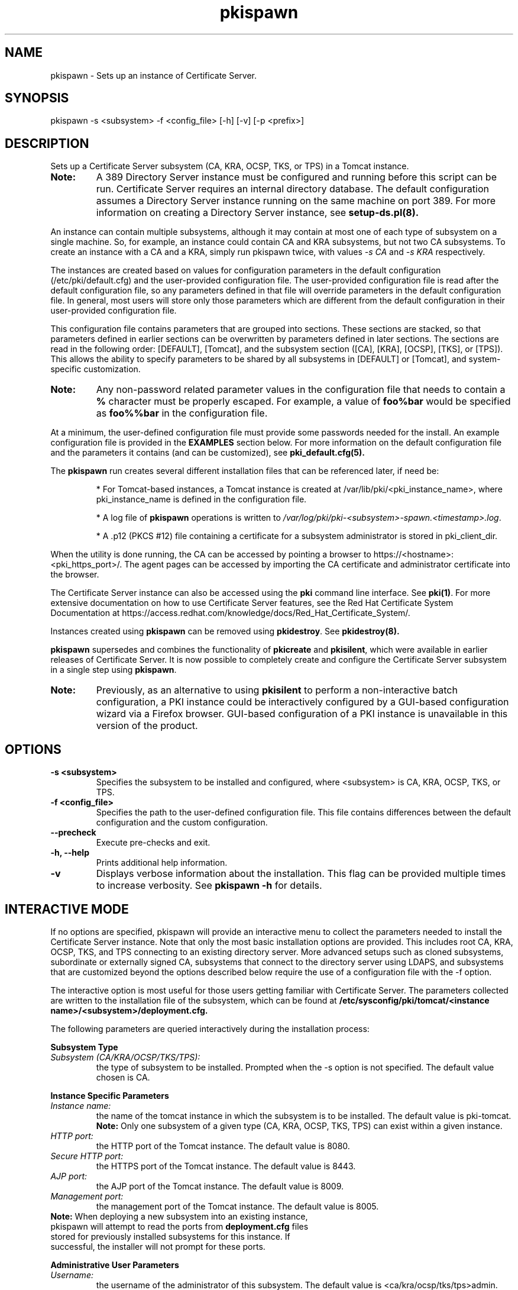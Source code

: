 .\" First parameter, NAME, should be all caps
.\" Second parameter, SECTION, should be 1-8, maybe w/ subsection
.\" other parameters are allowed: see man(7), man(1)
.TH pkispawn 8 "December 13, 2012" "version 1.0" "PKI Instance Creation Utility" Ade Lee
.\" Please adjust this date whenever revising the man page.
.\"
.\" Some roff macros, for reference:
.\" .nh        disable hyphenation
.\" .hy        enable hyphenation
.\" .ad l      left justify
.\" .ad b      justify to both left and right margins
.\" .nf        disable filling
.\" .fi        enable filling
.\" .br        insert line break
.\" .sp <n>    insert n+1 empty lines
.\" for man page specific macros, see man(7)
.SH NAME
pkispawn \- Sets up an instance of Certificate Server.

.SH SYNOPSIS
pkispawn \-s <subsystem> \-f <config_file> [\-h] [\-v] [\-p <prefix>]

.SH DESCRIPTION
Sets up a Certificate Server subsystem (CA, KRA, OCSP, TKS, or TPS) in a
Tomcat instance.
.TP
\fBNote:\fP 
A 389 Directory Server instance must be configured and running before this script can be run. Certificate Server requires an internal directory database. The default configuration assumes a Directory Server instance running on the same machine on port 389.  For more information on creating a Directory Server instance, see
.B setup-ds.pl(8).
.PP
An instance can contain multiple subsystems, although it may contain at most one of each type of subsystem on a single machine.  So, for example, an instance could contain CA and KRA subsystems,  but not two CA subsystems.  To create an instance with a CA and a KRA, simply run pkispawn twice, with values 
.I -s CA 
and 
.I -s KRA 
respectively.
.PP
The instances are created based on values for configuration parameters in the default configuration (/etc/pki/default.cfg) and the user-provided configuration file.  The user-provided configuration file is read after the default configuration file, so any parameters defined in that file will override parameters in the default configuration file.  In general, most users will store only those parameters which are different from the default configuration in their user-provided configuration file.
.PP
This configuration file contains parameters that are grouped into sections.
These sections are stacked, so that parameters defined in earlier sections can
be overwritten by parameters defined in later sections. The sections are read
in the following order: [DEFAULT], [Tomcat], and the subsystem section ([CA],
[KRA], [OCSP], [TKS], or [TPS]). This allows the ability to specify parameters
to be shared by all subsystems in [DEFAULT] or [Tomcat], and system-specific
customization.

.TP
\fBNote:\fP
Any non-password related parameter values in the configuration file that needs to contain a \fB%\fP character must be properly escaped.  For example, a value of \fBfoo%bar\fP would be specified as \fBfoo%%bar\fP in the configuration file.
.PP
At a minimum, the user-defined configuration file must provide some passwords needed for the install.  An example configuration file is provided in the 
.B EXAMPLES
section below.  For more information on the default configuration file and the parameters it contains (and can be customized), see
.B pki_default.cfg(5).
.PP
The \fBpkispawn\fP run creates several different installation files that can be referenced later, if need be:
.IP
* For Tomcat-based instances, a Tomcat instance is created at \fT/var/lib/pki/<pki_instance_name>\fP, where pki_instance_name is defined in the configuration file.  
.IP
* A log file of \fBpkispawn\fP operations is written to \fI/var/log/pki/pki-<subsystem>-spawn.<timestamp>.log\fP.  
.IP
* A .p12 (PKCS #12) file containing a certificate for a subsystem administrator is stored in pki_client_dir. 
.PP
When the utility is done running, the CA can be accessed by pointing a browser to https://<hostname>:<pki_https_port>/. The agent pages can be accessed by importing the CA certificate and administrator certificate into the browser. 
.PP
The Certificate Server instance can also be accessed using the \fBpki\fP command line interface.  See 
\fBpki(1)\fP. For more extensive documentation on how to use Certificate Server features, see the Red Hat Certificate System Documentation at https://access.redhat.com/knowledge/docs/Red_Hat_Certificate_System/.
.PP
Instances created using \fBpkispawn\fP can be removed using \fBpkidestroy\fP.  See
.BR pkidestroy(8).
.PP
\fBpkispawn\fP supersedes and combines the functionality of \fBpkicreate\fP and \fBpkisilent\fP, which were available in earlier releases of Certificate Server.  It is now possible to completely create and configure the Certificate Server subsystem in a single step using \fBpkispawn\fP.
.TP
\fBNote:\fP 
Previously, as an alternative to using \fBpkisilent\fP to perform a non-interactive batch configuration, a PKI instance could be interactively configured by a GUI-based configuration wizard via a Firefox browser.  GUI-based configuration of a PKI instance is unavailable in this version of the product.
.SH OPTIONS
.TP
.B -s <subsystem>
Specifies the subsystem to be installed and configured, where <subsystem> is CA, KRA, OCSP, TKS, or TPS.
.TP
.B -f <config_file>
Specifies the path to the user-defined configuration file.  This file contains differences between the default configuration and the custom configuration.
.TP
.B --precheck
Execute pre-checks and exit.
.TP
.B -h, --help
Prints additional help information.
.TP
.B -v
Displays verbose information about the installation.  This flag can be provided multiple times to increase verbosity.  See
.B pkispawn -h 
for details.

.SH INTERACTIVE MODE
.PP
If no options are specified, pkispawn will provide an interactive menu to
collect the parameters needed to install the Certificate Server instance.
Note that only the most basic installation options are provided. This
includes root CA, KRA, OCSP, TKS, and TPS connecting to an existing
directory server. More advanced setups such as cloned subsystems,
subordinate or externally signed CA, subsystems that connect to the
directory server using LDAPS, and subsystems that are customized beyond
the options described below require the use of a configuration file with
the \-f option.

.PP
The interactive option is most useful for those users getting familiar with Certificate Server.  The parameters collected are
written to the installation file of the subsystem, which can be found at \fB/etc/sysconfig/pki/tomcat/<instance name>/<subsystem>/deployment.cfg.\fP
.PP
The following parameters are queried interactively during the installation process:
.PP
\fBSubsystem Type\fP
.TP
\fISubsystem (CA/KRA/OCSP/TKS/TPS):\fP
the type of subsystem to be installed. Prompted when the \-s option is not specified.  The default value chosen is CA.
.PP
\fBInstance Specific Parameters\fP
.TP
\fIInstance name:\fP
the name of the tomcat instance in which the subsystem is to be installed. The default value is pki-tomcat.
.br
\fBNote:\fP Only one subsystem of a given type (CA, KRA, OCSP, TKS, TPS) can exist within a given instance.
.TP
\fIHTTP port:\fP
the HTTP port of the Tomcat instance. The default value is 8080.
.TP
\fISecure HTTP port:\fP
the HTTPS port of the Tomcat instance. The default value is 8443.
.TP
\fIAJP port:\fP
the AJP port of the Tomcat instance. The default value is 8009.
.TP
\fIManagement port:\fP
the management port of the Tomcat instance. The default value is 8005.
.TP
\fBNote:\fP When deploying a new subsystem into an existing instance, pkispawn will attempt to read the ports from \fBdeployment.cfg\fP files stored for previously installed subsystems for this instance.  If successful, the installer will not prompt for these ports. 
.PP
\fBAdministrative User Parameters\fP
.TP
\fIUsername:\fP
the username of the administrator of this subsystem. The default value is <ca/kra/ocsp/tks/tps>admin.
.TP
\fIPassword:\fP
password for the administrator user.
.TP
\fIImport certificate:\fP
An optional parameter that can be used to import an already available CA admin certificate into this instance.
.TP
\fIExport certificate:\fP
setup the path where the admin certificate of this <subsystem> should be stored. The default value is $HOME/.dogtag/pki-tomcat/<ca/kra/ocsp/tks/tps>_admin.cert.
.PP
\fBDirectory Server Parameters\fP
.TP
\fIHostname:\fP
Hostname of the directory server instance.  The default value is the hostname of the system.
.TP
\fIUse a secure LDAPS connection?\fP
Answering yes to this question will cause prompts for \fISecure LDAPS Port:\fP and \fIDirectory Server CA certificate pem file:\fP.  Answering no to this question will cause a prompt for \fILDAP Port\fP.  The initial default value for this question is no.
.TP
\fISecure LDAPS Port:\fP
Secure LDAPS port for the directory server instance. The default value is 636.
.TP
\fIDirectory Server CA certificate pem file:\fP
The fully-qualified path including the filename of the file which contains an exported copy of the Directory Server's CA certificate (e. g. - $HOME/dscacert.pem).  This file must exist prior to \fBpkispawn\fP being able to utilize it.  For details on creation of this file see the
.B EXAMPLES
section below entitled
.B Installing a CA connecting securely to a Directory Server via LDAPS.
.
.TP
\fILDAP Port:\fP
LDAP port for the directory server instance. The default value is 389.
.TP
\fIBase DN:\fP
the Base DN to be used for the internal database for this subsystem. The default value is o=pki-tomcat-<subsystem>.
.TP
\fIBind DN:\fP
the bind DN required to connect for the directory server. This user must have sufficient permissions to install the required schema and database.  The default value is cn=Directory Manager.
.TP
\fIPassword:\fP
password for the bind DN.
.PP
\fBSecurity Domain Parameters\fP
.TP
\fIName:\fP
the name of the security domain. Required only if installing a root CA. Default value: <DNS domain name> Security Domain.
.TP
\fIHostname:\fP
the hostname for the security domain CA. Required only for non-CA subsystems. The default value is the hostname of this system.
.TP
\fISecure HTTP port:\fP
the https port for the security domain. Required only for non-CA subsystems. The default value is 8443.
.TP
\fIUsername:\fP
the username of the security domain administrator of the CA. Required only for non-CA subsystems. The default value is caadmin.
.TP
\fIPassword:\fP
password for the security domain administrator. Required for all subsystems that are not root CAs.

.SH PRE-CHECK MODE
.PP
This option is only available when pkispawn is invoked in a non-interactive mode.
When the \fB--precheck\fP option is provided, a set of basic tests are performed to
ensure that the parameters provided to pkispawn are valid and consistent.

pkispawn will then exit with an exit code of 0 on success, or 1 on failure.  This
mode can be used to perform basic tests prior to doing any actual installation of
the Certificate Server instance.

Flags are available to disable specific tests.  For instance, one might want to
disable validation of the credentials for the internal database user if the
directory server instance has not yet been created.

See \fB pki_default.cfg(5) \fP for more details about available flags.

.SH EXAMPLES

.SS Installing a root CA
.BR
.PP
To install a root CA in a new instance execute the following command:

.IP
\x'-1'\fBpkispawn \-s CA \-f myconfig.txt\fR

.PP
where \fImyconfig.txt\fP contains the following text:

.IP
.nf
[DEFAULT]
pki_admin_password=\fISecret123\fP
pki_client_pkcs12_password=\fISecret123\fP
pki_ds_password=\fISecret123\fP
.fi

.PP
Prior to running this command, a Directory Server instance should be created
and running. This command assumes that the Directory Server instance is using
its default configuration:

.IP
* Installed on the local machine

.IP
* Listening on port 389 

.IP
* The user is cn=Directory Manager, with the password specified in pki_ds_password

.PP
This invocation of \fBpkispawn\fP creates a Tomcat instance containing a CA
running on the local machine with secure port 8443 and unsecure port 8080.
To access this CA, simply point a browser to https://<hostname>:8443.

.PP
The instance name (defined by pki_instance_name) is pki-tomcat, and it is
located at \fI/var/lib/pki/pki-tomcat\fP. Logs for the instance are located
at \fI/var/log/pki/pki-tomcat\fP, and an installation log is written to
\fI/var/log/pki/pki-<subsystem>-spawn.<timestamp>.log\fP.

.PP
A PKCS #12 file containing the administrator certificate is created in
\fI$HOME/.dogtag/pki-tomcat\fP. This PKCS #12 file uses the password
designated by pki_client_pkcs12_password in the configuration file.

.PP
To access the agent pages, first import the CA certificate by accessing the CA
End Entity Pages and clicking on the Retrieval Tab. Be sure to trust the CA
certificate. Then, import the administrator certificate in the PKCS #12 file.

.SS Installing a root CA using ECC
.BR
.PP
To install a root CA in a new instance using ECC execute the following command:

.IP
\x'-1'\fBpkispawn \-s CA \-f myconfig.txt\fR

.PP
where \fImyconfig.txt\fP contains the following text:

.IP
.nf
[DEFAULT]
pki_admin_password=\fISecret123\fP
pki_admin_keysize=nistp256
pki_admin_key_type=ecc
pki_client_pkcs12_password=\fISecret123\fP
pki_ds_password=\fISecret123\fP
pki_ssl_server_key_algorithm=SHA256withEC
pki_ssl_server_key_size=nistp256
pki_ssl_server_key_type=ecc
pki_subsystem_key_algorithm=SHA256withEC
pki_subsystem_key_size=nistp256
pki_subsystem_key_type=ecc

[CA]
pki_ca_signing_key_algorithm=SHA256withEC
pki_ca_signing_key_size=nistp256
pki_ca_signing_key_type=ecc
pki_ca_signing_signing_algorithm=SHA256withEC
pki_ocsp_signing_key_algorithm=SHA256withEC
pki_ocsp_signing_key_size=nistp256
pki_ocsp_signing_key_type=ecc
pki_ocsp_signing_signing_algorithm=SHA256withEC
.fi

.PP
In order to utilize ECC, the SSL Server and Subsystem key algorithm, key size, and key type should be changed from SHA256withRSA --> SHA256withEC, 2048 --> nistp256, and rsa --> ecc, respectively.  To use an ECC admin key size and key type, the values should also be changed from 2048 --> nistp256, and rsa --> ecc.

.PP
Additionally, for a CA subsystem, both the CA and OCSP Signing key algorithm, key size, key type, and signing algorithm should be changed from SHA256withRSA --> SHA256withEC, 2048 --> nistp256, rsa --> ecc, and SHA256withRSA --> SHA256withEC,respectively.

.TP
\fBNote:\fP
For all PKI subsystems including the CA, ECC is not supported for the corresponding Audit Signing parameters.  Similarly, for KRA subsystems, ECC is not supported for either of the corresponding Storage or Transport parameters.

.SS Installing a KRA, OCSP, TKS, or TPS in a shared instance
.BR
.PP
To install a KRA, OCSP, TKS, or TPS in the same instance used by the CA execute

the following command:

.IP
\x'-1'\fBpkispawn \-s <subsystem> \-f myconfig.txt\fR

.PP
where subsystem is KRA, OCSP, TKS, or TPS, and \fImyconfig.txt\fP contains the
following text:

.IP
.nf
[DEFAULT]
pki_admin_password=\fISecret123\fP
pki_client_database_password=\fISecret123\fP
pki_client_pkcs12_password=\fISecret123\fP
pki_ds_password=\fISecret123\fP
pki_security_domain_password=\fISecret123\fP
.fi

.PP
The \fBpki_security_domain_password\fP is the admin password of the CA
installed in the same instance. This command should be run after a CA is
installed. This installs another subsystem within the same instance using the
certificate generated for the CA administrator for the subsystem's
administrator. This allows a user to access both subsystems on the browser
with a single administrator certificate. To access the new subsystem's
functionality, simply point the browser to https://<hostname>:8443 and click
the relevant top-level links.

.PP
To install TPS in a shared instance the following section must be added to
\fImyconfig.txt\fP:

.IP
.nf
[TPS]
pki_authdb_basedn=\fIdc=example,dc=com\fP
.fi

.PP
TPS requires an authentication database. The \fBpki_authdb_basedn\fP
specifies the base DN of the authentication database.

.PP
TPS also requires that a CA and a TKS subsystems are already installed
in the same instance. Since they are in the same instance, a shared
secret key will automatically be generated in TKS and imported into TPS.

.PP
Optionally, server-side key generation can be enabled in TPS by adding the
following parameter in [TPS]:

.IP
.nf
pki_enable_server_side_keygen=\fITrue\fP
.fi

.PP
Enabling server-side key generation requires that a KRA subsystem is already
installed in the same instance.

.SS Installing a KRA, OCSP, TKS, or TPS in a separate instance
.BR
.PP
To install a KRA, OCSP, TKS, or TPS with a remote a CA execute the following
command:

.IP
\x'-1'\fBpkispawn \-s <subsystem> \-f myconfig.txt\fR

.PP
where subsystem is KRA, OCSP, TKS, or TPS, and \fImyconfig.txt\fP contains the
following text:

.IP
.nf
[DEFAULT]
pki_admin_password=\fISecret123\fP
pki_client_database_password=\fISecret123\fP
pki_client_pkcs12_password=\fISecret123\fP
pki_ds_password=\fISecret123\fP
pki_security_domain_password=\fISecret123\fP
pki_security_domain_hostname=<ca_hostname>
pki_security_domain_https_port=<ca_https_port>
pki_security_domain_user=caadmin
pki_issuing_ca=https://<ca_hostname>:<ca_https_port>

[KRA/OCSP/TKS/TPS]
pki_import_admin_cert=False
.fi

.PP
A remote CA is one where the CA resides in another Certificate Server instance,
either on the local machine or a remote machine.  In this case,
\fImyconfig.txt\fP must specify the connection information for the remote CA
and the information about the security domain (the trusted collection of
subsystems within an instance).

.PP
The subsystem section is [KRA], [OCSP], [TKS], or [TPS].  This example assumes
that the specified CA hosts the security domain.  The CA must be running and
accessible.

.PP 
A new administrator certificate is generated for the new subsystem and stored
in a PKCS #12 file in \fI$HOME/.dogtag/pki-tomcat\fP.

.PP
As in a shared instance, to install TPS in a separate instance the
authentication database must be specified in the [TPS] section, and optionally
the server-side key generation can be enabled. If the CA, KRA, or TKS
subsystems required by TPS are running on a remote instance the following
parameters must be added into the [TPS] section to specify their locations:

.IP
.nf
pki_ca_uri=\fIhttps://<ca_hostname>:<ca_https_port>\fP
pki_kra_uri=\fIhttps://<kra_hostname>:<kra_https_port>\fP
pki_tks_uri=\fIhttps://<tks_hostname>:<tks_https_port>\fP
.fi

.PP
If TPS and TKS are installed on separate instances the shared secret key needs
to be generated manually in TKS, then manually imported into TPS.

Generate the shared secret key in TKS with the following command:

.IP
tkstool -T -d /var/lib/pki/pki-tomcat/alias -n sharedSecret

.PP
Verify the shared secret key in TKS with the following command:

.IP
tkstool -L -d /var/lib/pki/pki-tomcat/alias

.PP
Once TPS is installed, shutdown TPS instance, then import the shared secret
key into TPS with the following command:

.IP
tkstool -I -d /var/lib/pki/pki-tomcat/alias -n sharedSecret

.PP
Verify the shared secret key in TPS with the following command:

.IP
tkstool -L -d /var/lib/pki/pki-tomcat/alias

.PP
The shared secret key nickname should be stored in the following property
in the TPS's CS.cfg:

.IP
conn.tks1.tksSharedSymKeyName=sharedSecret

.PP
Finally, restart the TPS instance.

.SS Installing a CA clone
.BR
.PP
To install a CA clone execute the following command:

.IP
\x'-1'\fBpkispawn \-s CA \-f myconfig.txt\fR

.PP 
where \fImyconfig.txt\fP contains the following text:

.IP
.nf
[DEFAULT]
pki_admin_password=\fISecret123\fP
pki_client_database_password=\fISecret123\fP
pki_client_pkcs12_password=\fISecret123\fP
pki_ds_password=\fISecret123\fP
pki_security_domain_password=\fISecret123\fP
pki_security_domain_hostname=<master_ca_hostname>
pki_security_domain_https_port=<master_ca_https_port>
pki_security_domain_user=caadmin

[Tomcat]
pki_clone=True
pki_clone_pkcs12_password=\fISecret123\fP
pki_clone_pkcs12_path=<path_to_pkcs12_file>
pki_clone_replicate_schema=True
pki_clone_uri=https://<master_ca_hostname>:<master_ca_https_port>
.fi

.PP
A cloned CA is a CA which uses the same signing, OCSP signing, and audit
signing certificates as the master CA, but issues certificates within a
different serial number range. It has its own internal database -- separate
from the master CA database -- but using the same base DN, that keeps in sync
with the master CA through replication agreements between the databases. This
is very useful for load sharing and disaster recovery. To create a clone, the
\fImyconfig.txt\fP uses pki_clone-* parameters in its [Tomcat] section which
identify the original CA to use as a master template. Additionally, it connects
to the master CA as a remote CA and uses its security domain.

.PP
Before the clone can be generated, the Directory Server must be created that
is separate from the master CA's Directory Server. The example assumes that
the master CA and cloned CA are on different machines, and that their Directory
Servers are on port 389.

.PP
In addition, since this example does not utilize an HSM, the master's system
certs and keys have been stored in a PKCS #12 file that is copied over to the
clone subsystem in the location specified in <path_to_pkcs12_file>. This file
needs to be readable by the user the Certificate Server runs as (by default,
pkiuser) and be given the SELinux context pki_tomcat_cert_t.

.PP
The master's system certificates can be exported to a PKCS#12 file when the
master is installed if the parameter \fBpki_backup_keys\fP is set to \fBTrue\fP
and the \fBpki_backup_password\fP is set.  The PKCS#12 file is then found under
\fB/var/lib/pki/<instance_name>/alias\fP.  Alternatively, the PKCS#12 file can
be generated at any time post-installation using \fBPKCS12Export\fP.

.PP
An example invocation showing the export of the system certificates and keys,
copying the keys to the replica subsystem, and setting the relevant SELinux and
file permissions is shown below.  \fBpwfile\fP is a text file containing the
password for the master NSS DB (found in \fB/etc/pki/<instance_name>/password.conf\fP).
\fB pkcs12_password_file\fP is a text file containing the password selected for
the generated PKCS12 file.

.IP
.nf
\fBmaster# PKCS12Export -d /etc/pki/pki-tomcat/alias -p pwfile \\
        -w pkcs12_password_file -o backup_keys.p12
master# scp backup_keys.p12 clone:/backup_keys.p12

clone# chown pkiuser: /backup_keys.p12
clone# semanage -a -t pki_tomcat_cert_t /backup_keys.p12\fP
.fi

.PP
\fBNote:\fP From Dogtag 10.3, a slightly different mechanism has been provided to
create and specify the required PKCS#12 file to the clone subsystem.  This new
method is provided in addition to the method above, but will become the preferred
method in future releases.

This method can be used if both master and clone are 10.3 or above.

.PP
To export the required keys from the master, use the \fBpki-server\fP command
line tool.

.IP
.nf
\fB
master# pki-server ca-clone-prepare -i pki-tomcat \\
        --pkcs12-file backup_keys.p12 \\
        --pkcs12-password Secret123

master# scp backup_keys.p12 clone:/backup_keys.p12
master# scp /etc/pki/pki-tomcat/external_certs.conf \\
         clone:/external_certs.conf
.fi

.PP
The \fBexternal_certs.conf\fP file contains information about third party certificates
that were added to the master's certificate database using the \fBpki-server\fP
command.  The certificates themselves are stored in the backup_keys.p12 file. If
there are no third-party certifcates that have been added, then the
\fBexternal_certs.conf\fP file may not exist and should be ignored.

The two files (\fBbackup_keys.p12\fP and \fBexternal_certs.conf\fP) are specified
to pkispawn as below.

.IP
.nf
[DEFAULT]
pki_admin_password=\fISecret123\fP
pki_client_database_password=\fISecret123\fP
pki_client_pkcs12_password=\fISecret123\fP
pki_ds_password=\fISecret123\fP
pki_security_domain_password=\fISecret123\fP
pki_security_domain_hostname=<master_ca_hostname>
pki_security_domain_https_port=<master_ca_https_port>
pki_security_domain_user=caadmin

[Tomcat]
pki_server_pkcs12_path=<path to pkcs12 file>
pki_server_pkcs12_password=\fISecret123\fP
pki_server_external_certs_path=<path to external_certs.conf file>
pki_clone=True
pki_clone_replicate_schema=True
pki_clone_uri=https://<master_ca_hostname>:<master_ca_https_port>
.fi

.PP
Note that the previous p12 parameters (pki_clone_pkcs12_*) are no longer
needed, and will be ignored.

.nf
Note: One current cloning anomaly to mention is the following scenario:

1. Create a clone of a CA or of any other subsystem.
2. Remove that just created clone.
3. Immediately attempt the exact same clone again, in place of
   the recently destroyed instance. Before recreating this clone,
   make sure the "pki_ds_remove_data=True" is used in the clone's
   deployment config file. This will remove the old data from the previous
   clone.

Here the Director Server instance may have worked itself in into a state
where it no longer accepts connections, aborting the clone configuration quickly.

The fix to this is to simply restart the Directory Server instance before
creating the clone for the second time. After restarting the Directory Server
it should be possible to create the mentioned clone instance.
.fi

.SS Installing a KRA or TKS clone
.BR
.PP
To install a KRA or TKS (OCSP and TPS unsupported as of now) execute the following command:

.IP
\x'-1'\fBpkispawn \-s <subsystem> \-f myconfig.txt\fR

.PP
where subsystem is KRA or TKS and \fImyconfig.txt\fP contains the following text:

.IP
.nf
[DEFAULT]
pki_admin_password=\fISecret123\fP
pki_client_database_password=\fISecret123\fP
pki_client_pkcs12_password=\fISecret123\fP
pki_ds_password=\fISecret123\fP
pki_security_domain_password=\fISecret123\fP
pki_security_domain_hostname=<master_ca_hostname>
pki_security_domain_https_port=<master_ca_https_port>
pki_security_domain_user=caadmin

[Tomcat]
pki_clone=True
pki_clone_pkcs12_password=\fISecret123\fP
pki_clone_pkcs12_path=<path_to_pkcs12_file>
pki_clone_replicate_schema=True
pki_clone_uri=https://<master_subsystem_host>:<master_subsystem_https_port>
pki_issuing_ca=https://<ca_hostname>:<ca_https_port>
.fi

.PP
As with a CA clone, a KRA or TKS clone uses the same certificates and basic
configuration as the original subsystem. The configuration points to the
original subsystem to copy its configuration. This example also assumes that
the CA is on a remote machine and specifies the CA and security domain
information.

.PP
The parameter \fBpki_clone_uri\fP should be modified to point to the required
master (KRA or TKS).

As of 10.3, a slightly different mechanism has been introduced to generate and
specify the PKCS#12 file and any third-party certificates.  See the
\fBInstalling a CA clone\fP section for details.

.SS Installing a CA clone on the same host
.BR
.PP
For testing purposes, it is useful to configure cloned CAs which exist (with
their internal databases) on the same host as the master CA. To configure
the cloned CA execute the following command:

.IP
\x'-1'\fBpkispawn \-s CA \-f myconfig.txt\fR

.PP
where \fImyconfig.txt\fP contains the following text:

.IP
.nf
[DEFAULT]
pki_admin_password=Secret123
pki_client_database_password=Secret123
pki_client_pkcs12_password=Secret123
pki_ds_password=Secret123
pki_ds_ldap_port=<unique port different from master>
pki_ds_ldaps_port=<unique port different from master>
pki_http_port=<unique port different from master>
pki_https_port=<unique port different from master>
pki_instance_name=<unique name different from master>
pki_security_domain_hostname=<master_ca_hostname>
pki_security_domain_https_port=<master_ca_https_port>
pki_security_domain_password=Secret123

[Tomcat]
pki_ajp_port=<unique port different from master>
pki_clone=True
pki_clone_pkcs12_password=Secret123
pki_clone_pkcs12_path=<path_to_pkcs12_file>
pki_clone_uri=https://<master_ca_hostname>:<master_ca_https_port>
pki_tomcat_server_port=<unique port different from master>

[CA]
pki_ds_base_dn=<identical value as master>
pki_ds_database=<identical value as master>
.fi

.PP
In this case, because both CA Tomcat instances are on the same host, they must
have distinct ports.  Similarly, each CA must use a distinct directory server
instance for its internal database.  Like the Tomcat instances, these are
distinguished by distinct ports. The suffix being replicated
(\fBpki_ds_base\fP), however, must be the same for both master and clone.

.SS Installing a subordinate CA in existing security domain
.BR
.PP
To install a subordinate CA in an existing security domain execute the
following command:

.IP
\x'-1'\fBpkispawn \-s CA \-f myconfig.txt\fR

.PP
where \fImyconfig.txt\fP contains the following text:

.IP
.nf
[DEFAULT]
pki_admin_password=\fISecret123\fP
pki_client_database_password=\fISecret123\fP
pki_client_pkcs12_password=\fISecret123\fP
pki_ds_password=\fISecret123\fP
pki_security_domain_password=\fISecret123\fP
pki_security_domain_hostname=<security_domain_ca_hostname>
pki_security_domain_https_port=<security_domain_ca_https_port>
pki_security_domain_user=caadmin

[CA]
pki_subordinate=True
pki_issuing_ca=https://<master_ca_hostname>:<master_ca_https_port>
pki_ca_signing_subject_dn=cn=CA Subordinate Signing,o=example.com
.fi

.PP
A sub-CA derives its certificate configuration -- such as allowed extensions
and validity periods -- from a superior or root CA. Otherwise, the
configuration of the CA is independent of the root CA, so it is its own
instance rather than a clone. A sub-CA is configured using the pki_subordinate
parameter and a pointer to the CA which issues the sub-CA's certificates.

.PP
\fBNote:\fP The value of \fBpki_ca_signing_subject_dn\fP of a subordinate CA
should be different from the root CA's signing subject DN.

.SS Installing a subordinate CA in new security domain
.BR
.PP
To install a subordinate CA in a new security domain execute the following
command:

.IP
\x'-1'\fBpkispawn \-s CA \-f myconfig.txt\fR

.PP
where \fImyconfig.txt\fP contains the following text:

.IP
.nf
[DEFAULT]
pki_admin_password=\fISecret123\fP
pki_client_database_password=\fISecret123\fP
pki_client_pkcs12_password=\fISecret123\fP
pki_ds_password=\fISecret123\fP
pki_security_domain_password=\fISecret123\fP
pki_security_domain_hostname=<master CA security domain hostname>
pki_security_domain_https_port=<master CA security domain https port>
pki_security_domain_user=caadmin

[CA]
pki_subordinate=True
pki_issuing_ca=https://<master_ca_hostname>:<master_ca_https_port>
pki_ca_signing_subject_dn=\fIcn=CA Subordinate Signing,o=example.com\fP
pki_subordinate_create_new_security_domain=True
pki_subordinate_security_domain_name=\fISubordinate CA Security Domain\fP
.fi

.PP
In this section, the subordinate CA logs onto and registers with the security
domain CA (using parameters \fBpki_security_domain_hostname\fP,
\fBpki_security_domain_user\fP and \fBpki_security_domain_password\fP) as in
the previous section, but also creates and hosts a new security domain. To do
this, \fBpki_subordinate_create_new_security_domain\fP must be set to
\fBTrue\fP. The subordinate CA security domain name can also be specified by
specifying a value for \fBpki_subordinate_security_domain_name\fP.

.PP
\fBNote:\fP The value of \fBpki_ca_signing_subject_dn\fP of a subordinate CA
should be different from the root CA's signing subject DN.

.SS Installing an externally signed CA
.BR
.PP
To install an externally signed CA execute the following command:

.IP
\x'-1'\fBpkispawn \-s CA \-f myconfig.txt\fR

.PP
This is a two step process.

.PP
In the first step, a certificate signing request (CSR) is generated for the
signing certificate and \fImyconfig.txt\fP contains the following text:

.IP
.nf
[DEFAULT]
pki_admin_password=\fISecret123\fP
pki_client_database_password=\fISecret123\fP
pki_client_pkcs12_password=\fISecret123\fP
pki_ds_password=\fISecret123\fP
pki_security_domain_password=\fISecret123\fP

[CA]
pki_external=True
pki_external_csr_path=\fI/tmp/ca_signing.csr\fP
pki_ca_signing_subject_dn=\fIcn=CA Signing,ou=External,o=example.com\fP
.fi

.PP
The CSR is written to pki_external_csr_path. The pki_ca_signing_subject_dn
should be different from the subject DN of the external CA that is signing
the request. The pki_ca_signing_subject_dn parameter can be used to specify
the signing certificate's subject DN.

.PP
The CSR is then submitted to the external CA, and the resulting certificate
and certificate chain are saved to files on the system.

.PP
In the second step, the configuration file has been modified to install the
issued certificates. In place of the original CSR, the configuration file now
points to the issued CA certificate and certificate chain. There is also a
flag to indicate that this completes the installation process
(pki_external_step_two).

.IP
.nf
[DEFAULT]
pki_admin_password=\fISecret123\fP
pki_client_database_password=\fISecret123\fP
pki_client_pkcs12_password=\fISecret123\fP
pki_ds_password=\fISecret123\fP
pki_security_domain_password=\fISecret123\fP

[CA]
pki_external=True
pki_external_ca_cert_chain_path=\fI/tmp/ca_cert_chain.cert\fP
pki_external_ca_cert_path=\fI/tmp/ca_signing.cert\fP
pki_external_step_two=True
pki_ca_signing_subject_dn=\fIcn=CA Signing Certificate,ou=External,o=example.com\fP
.fi

.PP
Then, the \fBpkispawn\fP command is run again:

.IP
.B pkispawn -s CA -f myconfig.txt

.SS Installing a PKI subsystem with a secure LDAP connection
.BR
.PP
There are three scenarios in which a PKI subsystem (e.g. a CA) needs to
communicate securely via LDAPS with a directory server:

.IP
* A directory server exists which is already running LDAPS using a CA
certificate that has been issued by some other CA. For this scenario, the CA
certificate must be made available via a PEM file (e.g. $HOME/dscacert.pem)
prior to running \fBpkispawn\fP such that the new CA may be installed and
configured to communicate with this directory server using LDAPS.

.IP
* A directory server exists which is currently running LDAP. Once a CA has
been created, there is a desire to use its CA certificate to issue an SSL
certificate for this directory server so that this CA and this directory
server can communicate via LDAPS.  For this scenario, since there is no need
to communicate securely during the \fBpkispawn\fP installation/configuration,
simply use \fBpkispawn\fP to install and configure the CA using the LDAP port
of the directory server, issue an SSL certificate from this CA for the
directory server, and then reconfigure the CA and directory server to
communicate with each other via LDAPS.

.IP
* Similar to the previous scenario, a directory server exists which is
currently running LDAP, and the desire is to create a CA and use it to
establish LDAPS communications between this CA and this directory server.
However, for this scenario, there is a need for the CA and the directory
server to communicate securely during \fBpkispawn\fP installation and
configuration. For this to succeed, the directory server must generate a
temporary self-signed certificate which then must be made available via
a PEM file (e.g. $HOME/dscacert.pem) prior to running \fBpkispawn\fP. Once
the CA has been created, swap things out to reconfigure the CA and directory
server to utilize LDAPS through the desired certificates.

.PP
The following example demonstrates the steps to generate a temporary
self-signed certificate in the Directory Server which requires an Admin Server.
Directory Server and Admin Server instances can be created with the following
command:

.IP
\fBsetup-ds-admin.pl\fP

.PP
Enable LDAPS in the Directory Server with the following command:

.IP
\fB/usr/sbin/setupssl2.sh /etc/dirsrv/\fIslapd-pki\fP 389 636 \fISecret123\fP

.PP
\fBNote:\fP
The \fBsetupssl2.sh\fP script may be downloaded from \fBhttps://raw.githubusercontent.com/richm/scripts/master/setupssl2.sh\fP.

Restart the Directory Server with the following command:

.IP
\fBsystemctl restart dirsrv.target\fP

.PP
Verify that a client can connect securely over LDAPS with the following
command:

.IP
\fB/usr/lib64/mozldap/ldapsearch -Z -h \fIpki.example.com\fP -p 636 -D 'cn=Directory Manager' -w \fISecret123\fP -b \fI"dc=example, dc=com"\fP "objectclass=*"\fP

.PP
\fBNote:\fP
The \fBmozldap ldapsearch\fP utility is available from the \fBmozldap-tools\fP package.

.PP
Export the self-signed CA certificate with the following command:

.IP
\fBcertutil -L -d /etc/dirsrv/\fIslapd-pki\fP -n "CA certificate" -a > \fI$HOME/dscacert.pem\fP

.PP
Once the self-signed CA certificate is obtained, add the following parameters
into the [DEFAULT] section in \fImyconfig.txt\fP:

.IP
.nf
pki_ds_secure_connection=True
pki_ds_secure_connection_ca_pem_file=\fI$HOME/dscacert.pem\fP
.fi

.PP
Then execute \fBpkispawn\fP to create the CA subsystem.

.SS Managing PKI instance
.BR
.PP
To start all 389 instances (local PKI databases):
.IP
.nf
\fBsystemctl start dirsrv.target\fR
.fi
.PP
To stop all 389 instances (local PKI databases):
.IP
.nf
\fBsystemctl stop dirsrv.target\fR
.fi
.PP
To restart all 389 instances (local PKI databases):
.IP
.nf
\fBsystemctl restart dirsrv.target\fR
.fi
.PP
To obtain the status of all 389 instances (local PKI databases):
.IP
.nf
\fBsystemctl status dirsrv.target\fR
.fi
.PP
To start a PKI instance named <pki_instance_name>:
.IP
.nf
\fBsystemctl start pki-tomcatd@<pki_instance_name>.service\fR
.fi
.PP
To stop a PKI instance named <pki_instance_name>:
.IP
.nf
\fBsystemctl stop pki-tomcatd@<pki_instance_name>.service\fR
.fi
.PP
To restart a PKI instance named <pki_instance_name>:
.IP
.nf
\fBsystemctl restart pki-tomcatd@<pki_instance_name>.service\fR
.fi
.PP
To obtain the status of a PKI instance named <pki_instance_name>:
.IP
.nf
\fBsystemctl status pki-tomcatd@<pki_instance_name>.service\fR
.fi
.PP
To obtain a detailed status of a Tomcat PKI instance named <pki_instance_name>:
.IP
.nf
\fBpkidaemon status tomcat <pki_instance_name>\fR
.fi
.PP
To obtain a detailed status of all Tomcat PKI instances:
.IP
.nf
\fBpkidaemon status tomcat\fR
.fi

.SH BUGS
Report bugs to http://bugzilla.redhat.com.

.SH AUTHORS
Ade Lee <alee@redhat.com>.  \fBpkispawn\fP was written by the Certificate Server project.

.SH COPYRIGHT
Copyright (c) 2012 Red Hat, Inc. This is licensed under the GNU General Public License, version 2 (GPLv2). A copy of this license is available at http://www.gnu.org/licenses/old-licenses/gpl-2.0.txt.

.SH SEE ALSO
.BR pkidestroy(8),
.BR pki_default.cfg(5),
.BR pki(1),
.BR setup-ds.pl(8)
